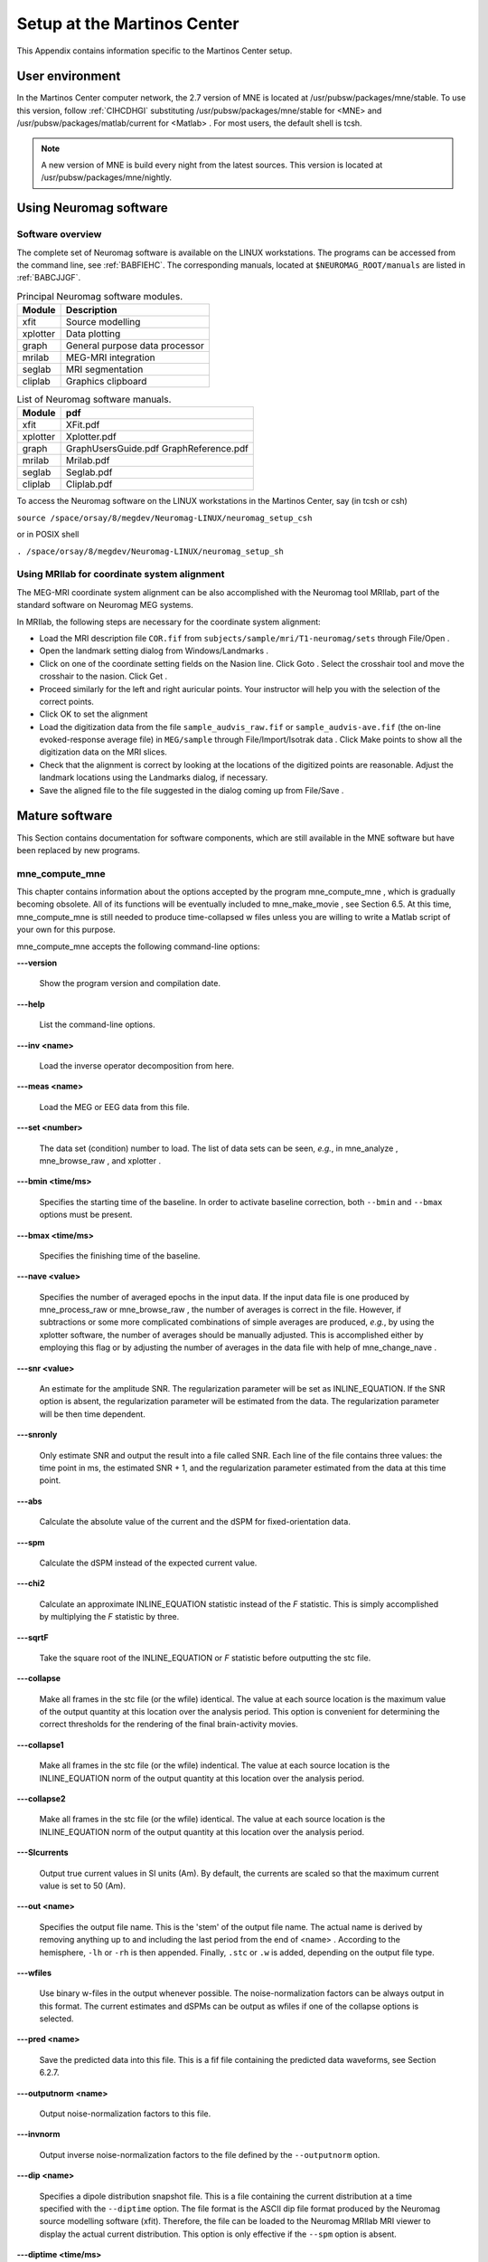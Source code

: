 

.. _BGBDEIGC:

============================
Setup at the Martinos Center
============================

This Appendix contains information specific to the Martinos
Center setup.

.. _CIHCDHGI:

User environment
################

In the Martinos Center computer network, the 2.7 version
of MNE is located at /usr/pubsw/packages/mne/stable. To use this
version, follow  :ref:`CIHCDHGI` substituting /usr/pubsw/packages/mne/stable
for <MNE> and /usr/pubsw/packages/matlab/current
for <Matlab> . For most users,
the default shell is tcsh.

.. note:: A new version of MNE is build every night from    the latest sources. This version is located at /usr/pubsw/packages/mne/nightly.

.. _BABGFDJG:

Using Neuromag software
#######################

Software overview
=================

The complete set of Neuromag software is available on the
LINUX workstations. The programs can be accessed from the command
line, see :ref:`BABFIEHC`. The corresponding manuals, located
at ``$NEUROMAG_ROOT/manuals`` are listed in :ref:`BABCJJGF`.

.. _BABFIEHC:

.. table:: Principal Neuromag software modules.

    ===========  =================================
    Module       Description
    ===========  =================================
    xfit         Source modelling
    xplotter     Data plotting
    graph        General purpose data processor
    mrilab       MEG-MRI integration
    seglab       MRI segmentation
    cliplab      Graphics clipboard
    ===========  =================================

.. _BABCJJGF:

.. table:: List of Neuromag software manuals.

    ===========  =========================================
    Module       pdf
    ===========  =========================================
    xfit         XFit.pdf
    xplotter     Xplotter.pdf
    graph        GraphUsersGuide.pdf GraphReference.pdf
    mrilab       Mrilab.pdf
    seglab       Seglab.pdf
    cliplab      Cliplab.pdf
    ===========  =========================================

To access the Neuromag software on the LINUX workstations
in the Martinos Center, say (in tcsh or csh)

``source /space/orsay/8/megdev/Neuromag-LINUX/neuromag_setup_csh``

or in POSIX shell

``. /space/orsay/8/megdev/Neuromag-LINUX/neuromag_setup_sh``

Using MRIlab for coordinate system alignment
============================================

The MEG-MRI coordinate system alignment can be also accomplished with
the Neuromag tool MRIlab, part of the standard software on Neuromag
MEG systems.

In MRIlab, the following steps are necessary for the coordinate
system alignment:

- Load the MRI description file ``COR.fif`` from ``subjects/sample/mri/T1-neuromag/sets`` through File/Open .

- Open the landmark setting dialog from Windows/Landmarks .

- Click on one of the coordinate setting fields on the Nasion line.
  Click Goto . Select the crosshair
  tool and move the crosshair to the nasion. Click Get .

- Proceed similarly for the left and right auricular points.
  Your instructor will help you with the selection of the correct
  points.

- Click OK to set the alignment

- Load the digitization data from the file ``sample_audvis_raw.fif`` or ``sample_audvis-ave.fif`` (the
  on-line evoked-response average file) in ``MEG/sample`` through File/Import/Isotrak data . Click Make points to
  show all the digitization data on the MRI slices.

- Check that the alignment is correct by looking at the locations
  of the digitized points are reasonable. Adjust the landmark locations
  using the Landmarks dialog, if
  necessary.

- Save the aligned file to the file suggested in the dialog
  coming up from File/Save .

Mature software
###############

This Section contains documentation for software components,
which are still available in the MNE software but have been replaced
by new programs.

.. _BABDABHI:

mne_compute_mne
===============

This chapter contains information about the options accepted
by the program mne_compute_mne ,
which is gradually becoming obsolete. All of its functions will
be eventually included to mne_make_movie ,
see Section 6.5. At this time, mne_compute_mne is
still needed to produce time-collapsed w files unless you are willing
to write a Matlab script of your own for this purpose.

mne_compute_mne accepts
the following command-line options:

**\---version**

    Show the program version and compilation date.

**\---help**

    List the command-line options.

**\---inv <name>**

    Load the inverse operator decomposition from here.

**\---meas <name>**

    Load the MEG or EEG data from this file.

**\---set <number>**

    The data set (condition) number to load. The list of data sets can
    be seen, *e.g.*, in mne_analyze , mne_browse_raw ,
    and xplotter .

**\---bmin <time/ms>**

    Specifies the starting time of the baseline. In order to activate
    baseline correction, both ``--bmin`` and ``--bmax`` options
    must be present.

**\---bmax <time/ms>**

    Specifies the finishing time of the baseline.

**\---nave <value>**

    Specifies the number of averaged epochs in the input data. If the input
    data file is one produced by mne_process_raw or mne_browse_raw ,
    the number of averages is correct in the file. However, if subtractions
    or some more complicated combinations of simple averages are produced, *e.g.*,
    by using the xplotter software, the
    number of averages should be manually adjusted. This is accomplished
    either by employing this flag or by adjusting the number of averages
    in the data file with help of mne_change_nave .

**\---snr <value>**

    An estimate for the amplitude SNR. The regularization parameter will
    be set as INLINE_EQUATION. If the SNR option is
    absent, the regularization parameter will be estimated from the
    data. The regularization parameter will be then time dependent.

**\---snronly**

    Only estimate SNR and output the result into a file called SNR. Each
    line of the file contains three values: the time point in ms, the estimated
    SNR + 1, and the regularization parameter estimated from the data
    at this time point.

**\---abs**

    Calculate the absolute value of the current and the dSPM for fixed-orientation
    data.

**\---spm**

    Calculate the dSPM instead of the expected current value.

**\---chi2**

    Calculate an approximate INLINE_EQUATION statistic
    instead of the *F* statistic. This is simply
    accomplished by multiplying the *F* statistic
    by three.

**\---sqrtF**

    Take the square root of the INLINE_EQUATION or *F* statistic
    before outputting the stc file.

**\---collapse**

    Make all frames in the stc file (or the wfile) identical. The value
    at each source location is the maximum value of the output quantity
    at this location over the analysis period. This option is convenient
    for determining the correct thresholds for the rendering of the
    final brain-activity movies.

**\---collapse1**

    Make all frames in the stc file (or the wfile) indentical. The value
    at each source location is the INLINE_EQUATION norm
    of the output quantity at this location over the analysis period.

**\---collapse2**

    Make all frames in the stc file (or the wfile) identical. The value
    at each source location is the INLINE_EQUATION norm
    of the output quantity at this location over the analysis period.

**\---SIcurrents**

    Output true current values in SI units (Am). By default, the currents are
    scaled so that the maximum current value is set to 50 (Am).

**\---out <name>**

    Specifies the output file name. This is the 'stem' of
    the output file name. The actual name is derived by removing anything up
    to and including the last period from the end of <name> .
    According to the hemisphere, ``-lh`` or ``-rh`` is
    then appended. Finally, ``.stc`` or ``.w`` is added,
    depending on the output file type.

**\---wfiles**

    Use binary w-files in the output whenever possible. The noise-normalization
    factors can be always output in this format.  The current estimates
    and dSPMs can be output as wfiles if one of the collapse options
    is selected.

**\---pred <name>**

    Save the predicted data into this file. This is a fif file containing
    the predicted data waveforms, see Section 6.2.7.

**\---outputnorm <name>**

    Output noise-normalization factors to this file.

**\---invnorm**

    Output inverse noise-normalization factors to the file defined by
    the ``--outputnorm`` option.

**\---dip <name>**

    Specifies a dipole distribution snapshot file. This is a file containing the
    current distribution at a time specified with the ``--diptime`` option.
    The file format is the ASCII dip file format produced by the Neuromag
    source modelling software (xfit). Therefore, the file can be loaded
    to the Neuromag MRIlab MRI viewer to display the actual current
    distribution. This option is only effective if the ``--spm`` option
    is absent.

**\---diptime <time/ms>**

    Time for the dipole snapshot, see ``--dip`` option above.

**\---label <name>**

    Label to process. The label files are produced by tksurfer and specify
    regions of interests (ROIs). A label file name should end with ``-lh.label`` for
    left-hemisphere ROIs and with ``-rh.label`` for right-hemisphere
    ones. The corresponding output files are tagged with ``-lh-`` <data type ``.amp`` and ``-rh-`` <data type ``.amp`` , respectively. <data type> equals ``MNE`` for expected current
    data and ``spm`` for dSPM data. Each line of the output
    file contains the waveform of the output quantity at one of the
    source locations falling inside the ROI.

.. note:: The ``--tmin`` and ``--tmax`` options    which existed in previous versions of mne_compute_mne have    been removed. mne_compute_mne can now    process only the entire averaged epoch.
